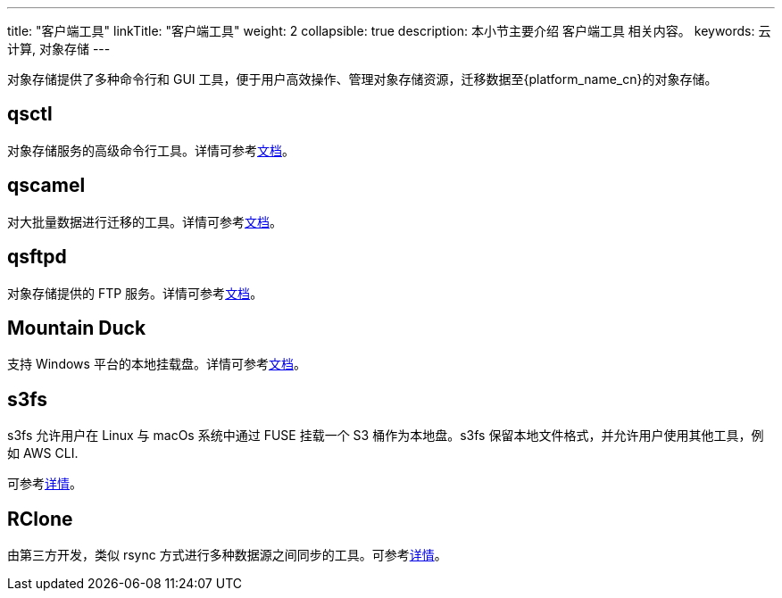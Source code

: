 ---
title: "客户端工具"
linkTitle: "客户端工具"
weight: 2
collapsible: true
description: 本小节主要介绍 客户端工具 相关内容。
keywords: 云计算, 对象存储
---


对象存储提供了多种命令行和 GUI 工具，便于用户高效操作、管理对象存储资源，迁移数据至{platform_name_cn}的对象存储。

== qsctl 

对象存储服务的高级命令行工具。详情可参考link:qsctl/[文档]。

== qscamel 

对大批量数据进行迁移的工具。详情可参考link:qscamel/[文档]。

== qsftpd 

对象存储提供的 FTP 服务。详情可参考link:qsftpd/[文档]。

== Mountain Duck

支持 Windows 平台的本地挂载盘。详情可参考link:mountain_duck/[文档]。

== s3fs

s3fs 允许用户在 Linux 与 macOs 系统中通过 FUSE 挂载一个 S3 桶作为本地盘。s3fs 保留本地文件格式，并允许用户使用其他工具，例如 AWS CLI.

可参考link:https://github.com/s3fs-fuse/s3fs-fuse[详情]。

== RClone

由第三方开发，类似 rsync 方式进行多种数据源之间同步的工具。可参考link:http://rclone.org[详情]。


